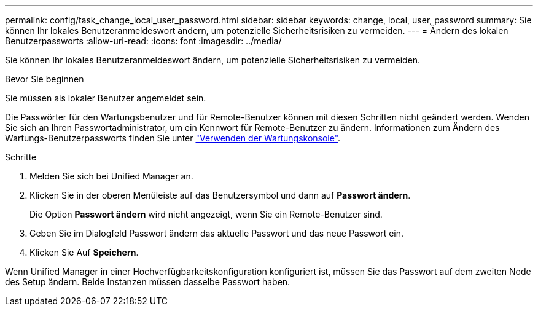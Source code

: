 ---
permalink: config/task_change_local_user_password.html 
sidebar: sidebar 
keywords: change, local, user, password 
summary: Sie können Ihr lokales Benutzeranmeldeswort ändern, um potenzielle Sicherheitsrisiken zu vermeiden. 
---
= Ändern des lokalen Benutzerpassworts
:allow-uri-read: 
:icons: font
:imagesdir: ../media/


[role="lead"]
Sie können Ihr lokales Benutzeranmeldeswort ändern, um potenzielle Sicherheitsrisiken zu vermeiden.

.Bevor Sie beginnen
Sie müssen als lokaler Benutzer angemeldet sein.

Die Passwörter für den Wartungsbenutzer und für Remote-Benutzer können mit diesen Schritten nicht geändert werden. Wenden Sie sich an Ihren Passwortadministrator, um ein Kennwort für Remote-Benutzer zu ändern. Informationen zum Ändern des Wartungs-Benutzerpassworts finden Sie unter link:task_use_maintenance_console.html["Verwenden der Wartungskonsole"].

.Schritte
. Melden Sie sich bei Unified Manager an.
. Klicken Sie in der oberen Menüleiste auf das Benutzersymbol und dann auf *Passwort ändern*.
+
Die Option *Passwort ändern* wird nicht angezeigt, wenn Sie ein Remote-Benutzer sind.

. Geben Sie im Dialogfeld Passwort ändern das aktuelle Passwort und das neue Passwort ein.
. Klicken Sie Auf *Speichern*.


Wenn Unified Manager in einer Hochverfügbarkeitskonfiguration konfiguriert ist, müssen Sie das Passwort auf dem zweiten Node des Setup ändern. Beide Instanzen müssen dasselbe Passwort haben.

